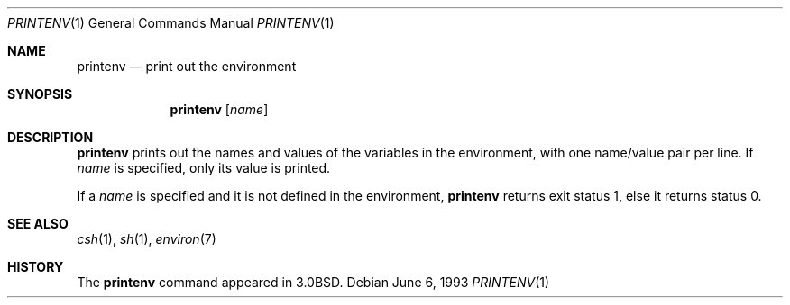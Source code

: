 .\"	printenv.1,v 1.7 2003/08/07 11:15:31 agc Exp
.\"
.\" Copyright (c) 1980, 1990, 1993
.\"   The Regents of the University of California.  All rights reserved.
.\"
.\" This code is derived from software contributed to Berkeley by
.\" the Institute of Electrical and Electronics Engineers, Inc.
.\" Redistribution and use in source and binary forms, with or without
.\" modification, are permitted provided that the following conditions
.\" are met:
.\" 1. Redistributions of source code must retain the above copyright
.\"    notice, this list of conditions and the following disclaimer.
.\" 2. Redistributions in binary form must reproduce the above copyright
.\"    notice, this list of conditions and the following disclaimer in the
.\"    documentation and/or other materials provided with the distribution.
.\" 3. Neither the name of the University nor the names of its contributors
.\"    may be used to endorse or promote products derived from this software
.\"    without specific prior written permission.
.\"
.\" THIS SOFTWARE IS PROVIDED BY THE REGENTS AND CONTRIBUTORS ``AS IS'' AND
.\" ANY EXPRESS OR IMPLIED WARRANTIES, INCLUDING, BUT NOT LIMITED TO, THE
.\" IMPLIED WARRANTIES OF MERCHANTABILITY AND FITNESS FOR A PARTICULAR PURPOSE
.\" ARE DISCLAIMED.  IN NO EVENT SHALL THE REGENTS OR CONTRIBUTORS BE LIABLE
.\" FOR ANY DIRECT, INDIRECT, INCIDENTAL, SPECIAL, EXEMPLARY, OR CONSEQUENTIAL
.\" DAMAGES (INCLUDING, BUT NOT LIMITED TO, PROCUREMENT OF SUBSTITUTE GOODS
.\" OR SERVICES; LOSS OF USE, DATA, OR PROFITS; OR BUSINESS INTERRUPTION)
.\" HOWEVER CAUSED AND ON ANY THEORY OF LIABILITY, WHETHER IN CONTRACT, STRICT
.\" LIABILITY, OR TORT (INCLUDING NEGLIGENCE OR OTHERWISE) ARISING IN ANY WAY
.\" OUT OF THE USE OF THIS SOFTWARE, EVEN IF ADVISED OF THE POSSIBILITY OF
.\" SUCH DAMAGE.
.\"
.\"	from: @(#)printenv.1	8.1 (Berkeley) 6/6/93
.\"	printenv.1,v 1.7 2003/08/07 11:15:31 agc Exp
.\"
.Dd June 6, 1993
.Dt PRINTENV 1
.Os
.Sh NAME
.Nm printenv
.Nd print out the environment
.Sh SYNOPSIS
.Nm
.Op Ar name
.Sh DESCRIPTION
.Nm
prints out the names and values of the variables in the environment,
with one name/value pair per line.
If
.Ar name
is specified, only
its value is printed.
.Pp
If a
.Ar name
is specified and it is not defined in the environment,
.Nm
returns exit status 1, else it returns status 0.
.Sh SEE ALSO
.Xr csh 1 ,
.Xr sh 1 ,
.Xr environ 7
.Sh HISTORY
The
.Nm
command appeared in
.Bx 3.0 .
